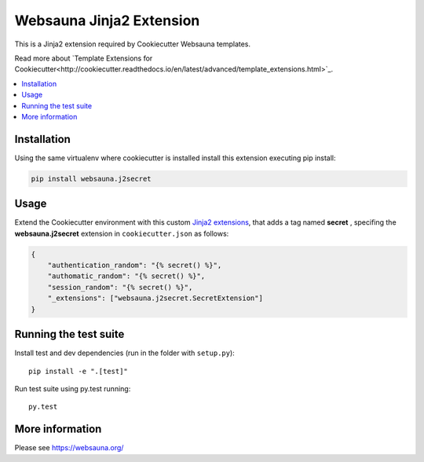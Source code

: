 =========================
Websauna Jinja2 Extension
=========================

.. |ci| image:: https://travis-ci.org/websauna/websauna.j2secret.svg
    :target: https://travis-ci.org/websauna/websauna.j2secret/

This is a Jinja2 extension required by Cookiecutter Websauna templates.

Read more about `Template Extensions for Cookiecutter<http://cookiecutter.readthedocs.io/en/latest/advanced/template_extensions.html>`_.


|ci|

.. contents:: :local:


Installation
============

Using the same virtualenv where cookiecutter is installed install this extension executing pip install:

.. code-block:: shell

    pip install websauna.j2secret


Usage
=====

Extend the Cookiecutter environment with this custom `Jinja2 extensions`_,
that adds a tag named **secret** , specifing the **websauna.j2secret** extension in ``cookiecutter.json`` as follows:

.. code-block:: json

    {
        "authentication_random": "{% secret() %}",
        "authomatic_random": "{% secret() %}",
        "session_random": "{% secret() %}",
        "_extensions": ["websauna.j2secret.SecretExtension"]
    }


Running the test suite
======================

Install test and dev dependencies (run in the folder with ``setup.py``)::

    pip install -e ".[test]"

Run test suite using py.test running::

    py.test

More information
================

Please see https://websauna.org/


.. _`Jinja2 extensions`: http://jinja2.readthedocs.io/en/latest/extensions.html#extensions
